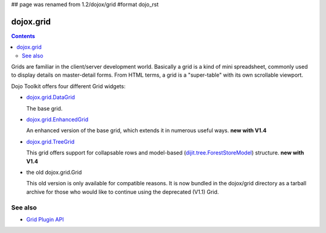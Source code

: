 ## page was renamed from 1.2/dojox/grid
#format dojo_rst

dojox.grid
==========

.. contents::
   :depth: 2

Grids are familiar in the client/server development world. Basically a grid is a kind of mini spreadsheet, commonly used to display details on master-detail forms. From HTML terms, a grid is a "super-table" with its own scrollable viewport.

Dojo Toolkit offers four different Grid widgets:

* `dojox.grid.DataGrid <dojox/grid/DataGrid>`_

  The base grid.

* `dojox.grid.EnhancedGrid <dojox/grid/EnhancedGrid>`_

  An enhanced version of the base grid, which extends it in numerous useful ways. **new with V1.4**

* `dojox.grid.TreeGrid <dojox/grid/TreeGrid>`_

  This grid offers support for collapsable rows and model-based (`dijit.tree.ForestStoreModel <dijit/tree/ForestStoreModel>`_) structure. **new with V1.4**

* the old dojox.grid.Grid

  This old version is only available for compatible reasons. It is now bundled in the dojox/grid directory as a tarball archive for those who would like to continue using the deprecated (V1.1) Grid.


========
See also
========

* `Grid Plugin API <dojox/grid/pluginAPI>`_
